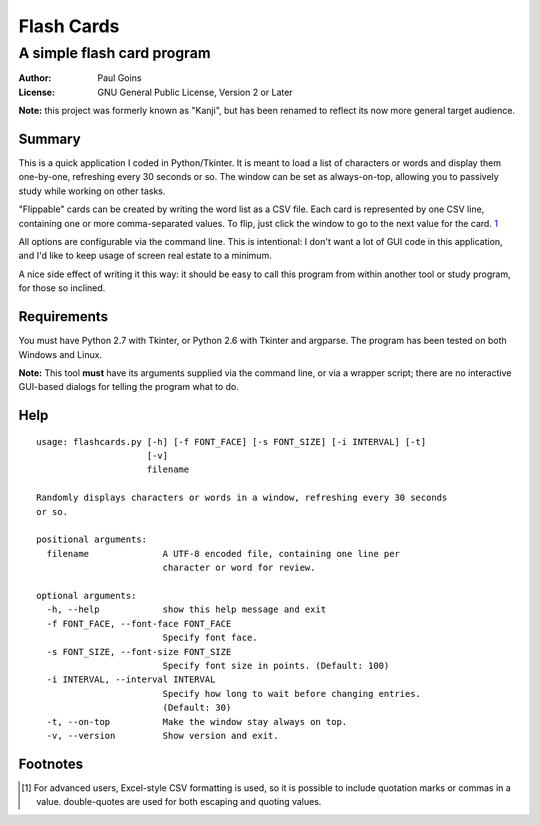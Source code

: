=============
 Flash Cards
=============
A simple flash card program
~~~~~~~~~~~~~~~~~~~~~~~~~~~

:Author: Paul Goins
:License: GNU General Public License, Version 2 or Later

**Note:** this project was formerly known as "Kanji", but has been
renamed to reflect its now more general target audience.

Summary
=======

This is a quick application I coded in Python/Tkinter.  It is meant to
load a list of characters or words and display them one-by-one,
refreshing every 30 seconds or so.  The window can be set as
always-on-top, allowing you to passively study while working on other
tasks.

"Flippable" cards can be created by writing the word list as a CSV
file.  Each card is represented by one CSV line, containing one or
more comma-separated values.  To flip, just click the window to go to
the next value for the card.  `1`_

All options are configurable via the command line.  This is
intentional: I don't want a lot of GUI code in this application, and
I'd like to keep usage of screen real estate to a minimum.

A nice side effect of writing it this way: it should be easy to call
this program from within another tool or study program, for those so
inclined.

Requirements
============

You must have Python 2.7 with Tkinter, or Python 2.6 with Tkinter and
argparse.  The program has been tested on both Windows and Linux.

**Note:** This tool **must** have its arguments supplied via the
command line, or via a wrapper script; there are no interactive
GUI-based dialogs for telling the program what to do.

Help
====

::

  usage: flashcards.py [-h] [-f FONT_FACE] [-s FONT_SIZE] [-i INTERVAL] [-t]
                       [-v]
                       filename
  
  Randomly displays characters or words in a window, refreshing every 30 seconds
  or so.
  
  positional arguments:
    filename              A UTF-8 encoded file, containing one line per
                          character or word for review.
  
  optional arguments:
    -h, --help            show this help message and exit
    -f FONT_FACE, --font-face FONT_FACE
                          Specify font face.
    -s FONT_SIZE, --font-size FONT_SIZE
                          Specify font size in points. (Default: 100)
    -i INTERVAL, --interval INTERVAL
                          Specify how long to wait before changing entries.
                          (Default: 30)
    -t, --on-top          Make the window stay always on top.
    -v, --version         Show version and exit.

Footnotes
=========

.. [1] For advanced users, Excel-style CSV formatting is used, so it
   is possible to include quotation marks or commas in a value.
   double-quotes are used for both escaping and quoting values.
